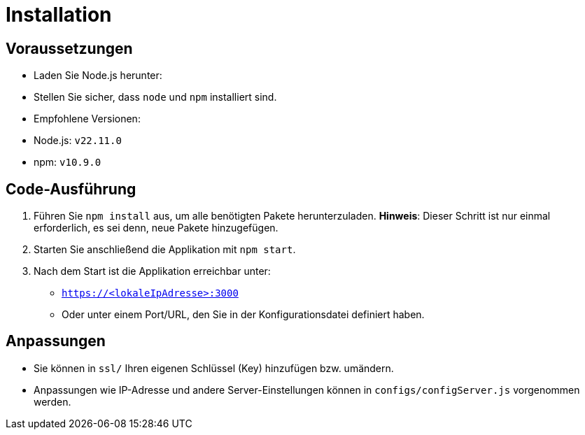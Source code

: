 = Installation

== Voraussetzungen
- Laden Sie Node.js herunter:
  - Stellen Sie sicher, dass `node` und `npm` installiert sind.
  - Empfohlene Versionen:
    - Node.js: `v22.11.0`
    - npm: `v10.9.0`

== Code-Ausführung
1. Führen Sie `npm install` aus, um alle benötigten Pakete herunterzuladen. **Hinweis**: Dieser Schritt ist nur einmal erforderlich, es sei denn, neue Pakete hinzugefügen.
2. Starten Sie anschließend die Applikation mit `npm start`.
3. Nach dem Start ist die Applikation erreichbar unter:
   - `https://<lokaleIpAdresse>:3000`
   - Oder unter einem Port/URL, den Sie in der Konfigurationsdatei definiert haben.


== Anpassungen
- Sie können in `ssl/` Ihren eigenen Schlüssel (Key) hinzufügen bzw. umändern.
- Anpassungen wie IP-Adresse und andere Server-Einstellungen können in `configs/configServer.js` vorgenommen werden.
